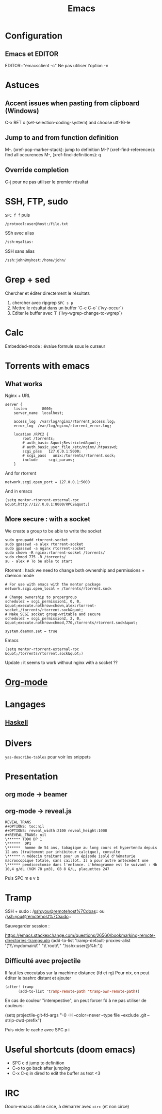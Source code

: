 :PROPERTIES:
:ID:       7ace5c18-4a57-43bb-8653-1fe0e62e0b30
:END:
#+title: Emacs
#+filetags: emacs éditeur

* Configuration
** Emacs et EDITOR
EDITOR="emacsclient -c"
Ne pas utiliser l'option -n
* Astuces
** Accent issues when pasting from clipboard (Windows)
C-x RET x (set-selection-coding-system) and choose utf-16-le

** Jump to and from function definition
M-. (xref-pop-marker-stack): jump to definition
M-? (xref-find-references): find all occurences
M-, (xref-find-definitions): q
** Override completion
C-j pour ne pas utiliser le premier résultat

* SSH, FTP, sudo
=SPC f f= puis
#+begin_src sh
/protocol:user@host:/file.txt
#+end_src

SSh avec alias
#+begin_src sh
/ssh:myalias:
#+end_src

SSH sans alias
#+begin_src sh
/ssh:john@myhost:/home/john/
#+end_src

* Grep + sed
Chercher et éditer directement le résultats
1. chercher avec ripgrep =SPC s p=
2. Mettre le résultat dans un buffer `C-c C-o` (`ivy-occur`)
3. Editer le buffer avec `i` (`ivy-wgrep-change-to-wgrep`)

* Calc
Embedded-mode : évalue formule sous le curseur

* Torrents with emacs
** What works
Nginx + URL

#+begin_example
server {
    listen       8000;
    server_name  localhost;

    access_log  /var/log/nginx/rtorrent_access.log;
    error_log  /var/log/nginx/rtorrent_error.log;

    location /RPC2 {
        root /torrents;
        # auth_basic &quot;Restricted&quot;;
        # auth_basic_user_file /etc/nginx/.htpasswd;
        scgi_pass   127.0.0.1:5000;
        # scgi_pass   unix:/torrents/rtorrent.sock;
        include     scgi_params;
    }
#+end_example

And for rtorrent

#+begin_example
network.scgi.open_port = 127.0.0.1:5000
#+end_example

And in emacs

#+begin_example
(setq mentor-rtorrent-external-rpc &quot;http://127.0.0.1:8000/RPC2&quot;)
#+end_example

** More secure : with a socket
We create a group to be able to write the socket

#+begin_example
sudo groupadd rtorrent-socket
sudo gpasswd -a alex rtorrent-socket
sudo gpasswd -a nginx rtorrent-socket
sudo chown -R nginx:rtorrent-socket /torrents/
sudo chmod 775 -R /torrents/
su - alex # To be able to start
#+end_example

Rtorrent : hack we need to change both ownership and permissions +
daemon mode

#+begin_example
# For use with emacs with the mentor package
network.scgi.open_local = /torrents/rtorrent.sock

# Change ownership to propergroup
schedule2 = scgi_permission1, 0, 0, &quot;execute.nothrow=chown,alex:rtorrent-socket,/torrents/rtorrent.sock&quot;
# Make SCGI socket group-writable and secure
schedule2 = scgi_permission2, 2, 0, &quot;execute.nothrow=chmod,770,/torrents/rtorrent.sock&quot;

system.daemon.set = true
#+end_example

Emacs

#+begin_example
(setq mentor-rtorrent-external-rpc &quot;/torrents/rtorrent.sock&quot;)
#+end_example

Update : it seems to work without nginx with a socket ??

* [[id:9b1e90c5-4614-40b6-ae6c-5e9c89c4488e][Org-mode]]
* Langages
** [[id:2e84138f-7559-4933-8e8b-345c5a03fe8b][Haskell]]

* Divers
=yas-describe-tables= pour voir les snippets

* Presentation
** org mode -> beamer
** org-mode -> reveal.js
#+begin_example
REVEAL_TRANS
,#+OPTIONS: toc:nil
,#+OPTIONS: reveal_width:2100 reveal_height:1000
,#+REVEAL_TRANS: nil
\****** TODO DP 1
\******  DP1
\******  homme de 54 ans, tabagique au long cours et hypertendu depuis 12 ans (traitement par inhibiteur calcique), consulte
\****** n médecin traitant pour un épisode isolé d'hématurie macroscopique totale, sans caillot. Il a pour autre antécédent une
\****** pendicectomie dans l'enfance. L'hémogramme est le suivant : Hb 10,4 g/dL (VGM 78 µm3), GB 8 G/L, plaquettes 247
#+end_example

Puis SPC m e v b

* Tramp
SSH + sudo : /[[ssh:you@remotehost%7Cdoas]]:: ou
/[[ssh:you@remotehost%7Csudo]]::

Sauvegarder session :

[[https://emacs.stackexchange.com/questions/26560/bookmarking-remote-directories-trampsudo]]
(add-to-list 'tramp-default-proxies-alist '("\\`mydomain\\'" "\\`root\\'" "/sshx:user@%h:"))

** Difficulté avec projectile
Il faut les executabs sur la machirne distance (fd et rg) Pour nix, on
peut éditer le bashrc distant et ajouter

#+begin_src lisp
(after! tramp
      (add-to-list 'tramp-remote-path 'tramp-own-remote-path))
#+end_src

En cas de couleur "intempestive", on peut forcer fd à ne pas utiliser de
couleurs:

(setq projectile-git-fd-args "-0 -H --color=never --type file --exclude
.git --strip-cwd-prefix")

Puis vider le cache avec SPC p i

* Useful shortcuts (doom emacs)
- SPC c d jump to definition
- C-o to go back after jumping
- C-x C-q in dired to edit the buffer as text <3

* IRC
Doom-emacs utilise circe, à démarrer avec ==irc= (et non circe)

